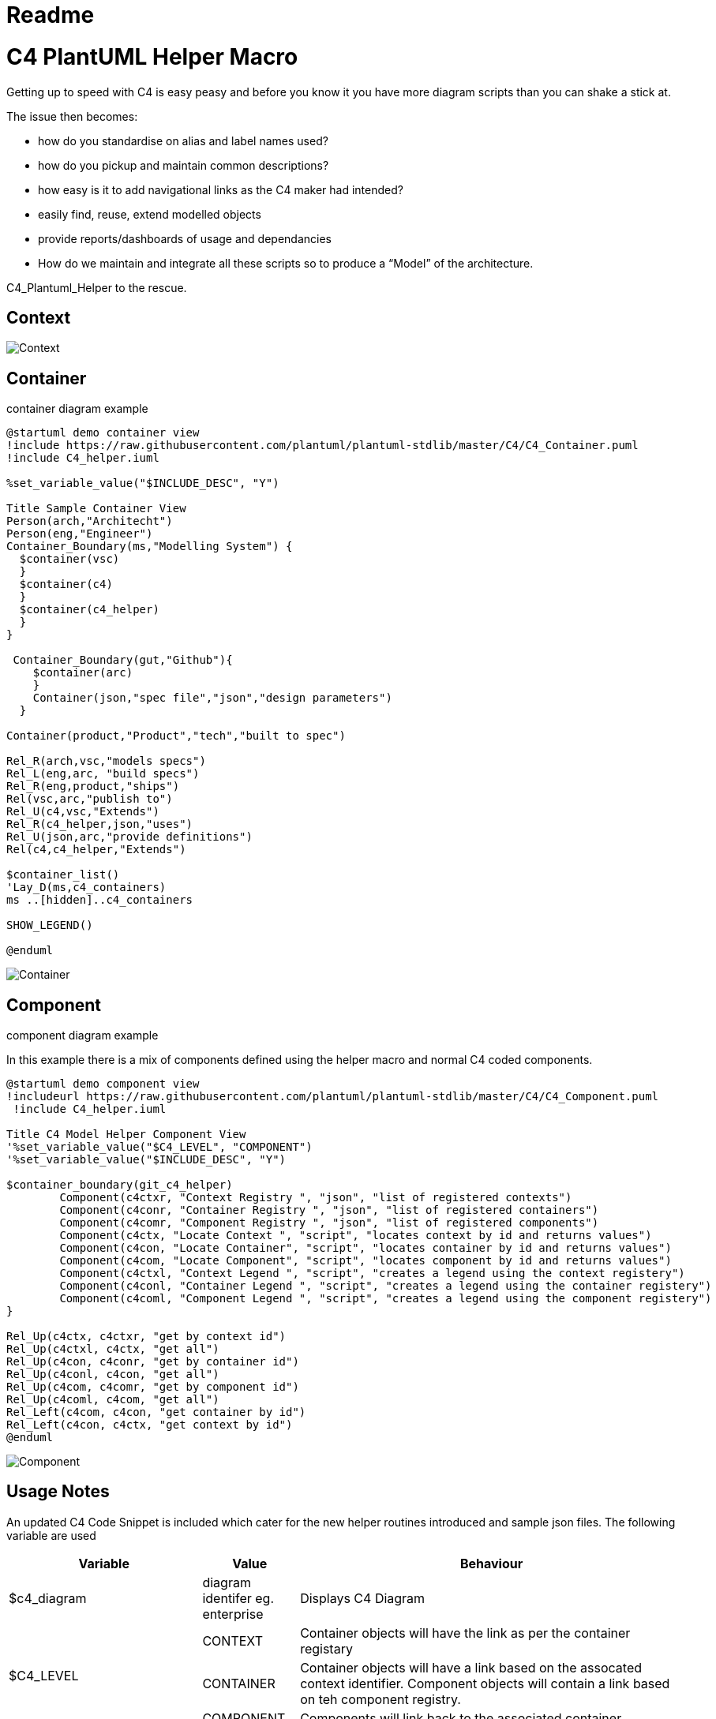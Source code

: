= Readme
:imagesdir: ./docs

= C4 PlantUML Helper Macro

Getting up to speed with C4 is easy peasy and before you know it you have more diagram scripts than you can shake a stick at.

The issue then becomes:

* how do you standardise on alias and label names used?
* how do you pickup and maintain common descriptions?
* how easy is it to add navigational links as the C4 maker had intended?
* easily find, reuse, extend modelled objects
* provide reports/dashboards of usage and dependancies
* How do we maintain and integrate all these scripts so to produce a “Model” of the architecture.

C4_Plantuml_Helper to the rescue.

== Context 

image::demo context view.svg[Context]

== Container 
.container diagram example
[source, script]
----
@startuml demo container view
!include https://raw.githubusercontent.com/plantuml/plantuml-stdlib/master/C4/C4_Container.puml
!include C4_helper.iuml

%set_variable_value("$INCLUDE_DESC", "Y")

Title Sample Container View
Person(arch,"Architecht")
Person(eng,"Engineer")
Container_Boundary(ms,"Modelling System") {
  $container(vsc)
  }
  $container(c4)
  }
  $container(c4_helper)
  }
}

 Container_Boundary(gut,"Github"){
    $container(arc)
    }
    Container(json,"spec file","json","design parameters")
  }

Container(product,"Product","tech","built to spec")

Rel_R(arch,vsc,"models specs")
Rel_L(eng,arc, "build specs")
Rel_R(eng,product,"ships")
Rel(vsc,arc,"publish to")
Rel_U(c4,vsc,"Extends")
Rel_R(c4_helper,json,"uses")
Rel_U(json,arc,"provide definitions")
Rel(c4,c4_helper,"Extends")

$container_list()
'Lay_D(ms,c4_containers)
ms ..[hidden]..c4_containers

SHOW_LEGEND()

@enduml
----

image::demo container view.svg[Container]

== Component 
.component diagram example
In this example there is a mix of components defined using the helper macro and normal C4 coded components.
[source, script]
----
@startuml demo component view
!includeurl https://raw.githubusercontent.com/plantuml/plantuml-stdlib/master/C4/C4_Component.puml
 !include C4_helper.iuml

Title C4 Model Helper Component View 
'%set_variable_value("$C4_LEVEL", "COMPONENT")
'%set_variable_value("$INCLUDE_DESC", "Y")

$container_boundary(git_c4_helper) 
	Component(c4ctxr, "Context Registry ", "json", "list of registered contexts")
	Component(c4conr, "Container Registry ", "json", "list of registered containers")
	Component(c4comr, "Component Registry ", "json", "list of registered components")
	Component(c4ctx, "Locate Context ", "script", "locates context by id and returns values")
	Component(c4con, "Locate Container", "script", "locates container by id and returns values")
	Component(c4com, "Locate Component", "script", "locates component by id and returns values")
	Component(c4ctxl, "Context Legend ", "script", "creates a legend using the context registery")
	Component(c4conl, "Container Legend ", "script", "creates a legend using the container registery")
	Component(c4coml, "Component Legend ", "script", "creates a legend using the component registery")
}

Rel_Up(c4ctx, c4ctxr, "get by context id")
Rel_Up(c4ctxl, c4ctx, "get all")
Rel_Up(c4con, c4conr, "get by container id")
Rel_Up(c4conl, c4con, "get all")
Rel_Up(c4com, c4comr, "get by component id")
Rel_Up(c4coml, c4com, "get all")
Rel_Left(c4com, c4con, "get container by id")
Rel_Left(c4con, c4ctx, "get context by id")
@enduml
----

image::component_view.svg[Component]


== Usage Notes

An updated C4 Code Snippet is included which cater for the new helper routines introduced and sample json files.
The following variable are used

[options="header",cols="<.<2,<.<1, <.<4"]
|===
|Variable|Value|Behaviour
| $c4_diagram| diagram identifer eg. enterprise | Displays C4 Diagram
.3+|$C4_LEVEL|CONTEXT| Container objects will have the link as per the container registary
|CONTAINER|Container objects will have a link based on the assocated context identifier. Component objects will contain a link based on teh component registry.
|COMPONENT|Components will link back to the associated container. 
| $INCLUDE_DESC| Y | Includes description of object from respective registry. If the variable is not set or initialised to another value, descriptions are not shown.
| SHOW_TABLE() | | Displays C4 elements for the designated diagram which includes a list of diagrams this element also appears in. |
|===


